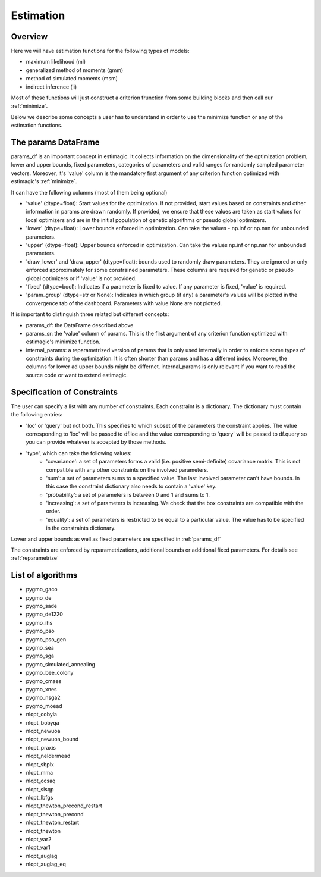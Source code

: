 ==========
Estimation
==========


Overview
--------

Here we will have estimation functions for the following types of models:

- maximum likelihood (ml)
- generalized method of moments (gmm)
- method of simulated moments (msm)
- indirect inference (ii)

Most of these functions will just construct a criterion frunction from some
building blocks and then call our :ref:`minimize`.

Below we describe some concepts a user has to understand in order to use the
minimize function or any of the estimation functions.


.. _params_df:

The params DataFrame
--------------------

.. todo:: Add probit example

params_df is an important concept in estimagic. It collects information on the
dimensionality of the optimization problem, lower and upper bounds, fixed
parameters, categories of parameters and valid ranges for randomly sampled
parameter vectors. Moreover, it's 'value' column is the mandatory first
argument of any criterion function optimized with estimagic's :ref:`minimize`.

It can have the following columns (most of them being optional)

- 'value' (dtype=float): Start values for the optimization. If not provided,
  start values based on constraints and other information in params are drawn
  randomly. If provided, we ensure that these values    are taken as start
  values for local optimizers and are in the initial population of genetic
  algorithms or pseudo global optimizers.
- 'lower' (dtype=float): Lower bounds enforced in optimization. Can take the
  values - np.inf or np.nan for unbounded parameters.
- 'upper' (dtype=float): Upper bounds enforced in optimization. Can take the
  values np.inf or np.nan for unbounded parameters.
- 'draw_lower' and 'draw_upper' (dtype=float): bounds used to randomly draw
  parameters. They are ignored or only enforced approximately for some
  constrained parameters. These columns are required for genetic or pseudo
  global optimizers or if 'value' is not provided.
- 'fixed' (dtype=bool): Indicates if a parameter is fixed to value. If any
  parameter is fixed, 'value' is required.
- 'param_group' (dtype=str or None): Indicates in which group (if any)
  a parameter's values will be plotted in the convergence tab of the dashboard.
  Parameters with value None are not plotted.

It is important to distinguish three related but different concepts:

- params_df: the DataFrame described above
- params_sr: the 'value' column of params. This is the first argument of any
  criterion function optimized with estimagic's minimize function.
- internal_params: a reparametrized version of params that is only used
  internally in order to enforce some types of constraints during the
  optimization. It is often shorter than params and has a different index.
  Moreover, the columns for lower ad upper bounds might be differnet.
  internal_params is only relevant if you want to read the source code or want
  to extend estimagic.

.. _constraints:

Specification of Constraints
----------------------------

.. todo:: Add probit example

The user can specify a list with any number of constraints. Each constraint is
a dictionary. The dictionary must contain the following entries:

- 'loc' or 'query' but not both. This specifies to which subset of the
  parameters the constraint applies. The value corresponding to 'loc' will be
  passed to df.loc and the value corresponding to 'query' will be passed to
  df.query so you can provide whatever is accepted by those methods.
- 'type', which can take the following values:
    - 'covariance': a set of parameters forms a valid (i.e. positive
      semi-definite) covariance matrix. This is not compatible with any other
      constraints on the involved parameters.
    - 'sum': a set of parameters sums to a specified value. The last involved
      parameter can't have bounds. In this case the constraint dictionary also
      needs to contain a 'value' key.
    - 'probability': a set of parameters is between 0 and 1 and sums to 1.
    - 'increasing': a set of parameters is increasing. We check that the box
      constraints are compatible with the order.
    - 'equality': a set of parameters is restricted to be equal to a
      particular value. The value has to be specified in the constraints
      dictionary.


Lower and upper bounds as well as fixed parameters are specified in
:ref:`params_df`

The constraints are enforced by reparametrizations, additional bounds or
additional fixed parameters. For details see :ref:`reparametrize`


.. todo:: Implement a way to use nlopts and pygmo's general equality or inequality constraints for all algorithms that support this type of constraints.

.. todo:: Find out if box constraints are implemented efficiently in pygmo


.. _list_of_algorithms:

List of algorithms
------------------

.. todo:: Document the algorithms and their arguments. Provide links to the pygmo documentation.


- pygmo_gaco
- pygmo_de
- pygmo_sade
- pygmo_de1220
- pygmo_ihs
- pygmo_pso
- pygmo_pso_gen
- pygmo_sea
- pygmo_sga
- pygmo_simulated_annealing
- pygmo_bee_colony
- pygmo_cmaes
- pygmo_xnes
- pygmo_nsga2
- pygmo_moead
- nlopt_cobyla
- nlopt_bobyqa
- nlopt_newuoa
- nlopt_newuoa_bound
- nlopt_praxis
- nlopt_neldermead
- nlopt_sbplx
- nlopt_mma
- nlopt_ccsaq
- nlopt_slsqp
- nlopt_lbfgs
- nlopt_tnewton_precond_restart
- nlopt_tnewton_precond
- nlopt_tnewton_restart
- nlopt_tnewton
- nlopt_var2
- nlopt_var1
- nlopt_auglag
- nlopt_auglag_eq









